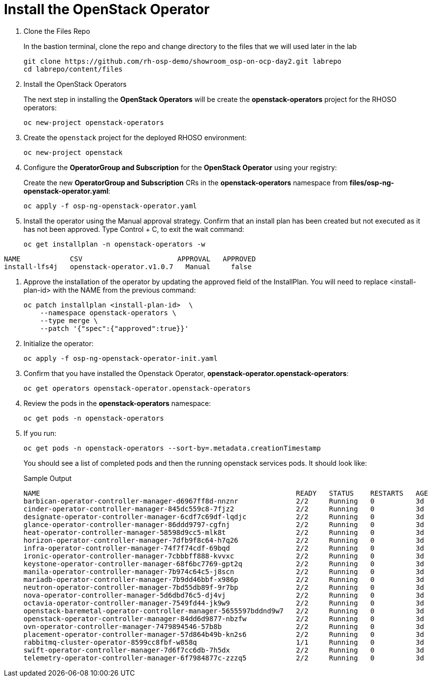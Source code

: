 = Install the OpenStack Operator

. Clone the Files Repo
+
In the bastion terminal, clone the repo and change directory to the files that we will used later in the lab
+
[source,bash,role=execute]
----
git clone https://github.com/rh-osp-demo/showroom_osp-on-ocp-day2.git labrepo
cd labrepo/content/files
----

. Install the OpenStack Operators
+
The next step in installing the *OpenStack Operators* will be create the *openstack-operators* project for the RHOSO operators:
+
[source,bash,role=execute]
----
oc new-project openstack-operators
----

. Create the `openstack` project for the deployed RHOSO environment:
+
[source,bash,role=execute]
----
oc new-project openstack
----

. Configure the **OperatorGroup and Subscription** for the **OpenStack Operator** using your registry:
+
Create the new **OperatorGroup and Subscription** CRs in the **openstack-operators** namespace from **files/osp-ng-openstack-operator.yaml**:
+
[source,bash,role=execute]
----
oc apply -f osp-ng-openstack-operator.yaml
----

. Install the operator using the Manual approval strategy. Confirm that an install plan has been created but not executed as it has not been approved. Type Control + C, to exit the wait command:
+
[source,bash,role=execute]
----
oc get installplan -n openstack-operators -w
----
.Sample Output
----
NAME            CSV                       APPROVAL   APPROVED
install-lfs4j   openstack-operator.v1.0.7   Manual     false
----

. Approve the installation of the operator by updating the approved field of the InstallPlan. You will need to replace <install-plan-id> with the NAME from the previous command:
+
[source,bash,role=execute]
----
oc patch installplan <install-plan-id>  \
    --namespace openstack-operators \
    --type merge \
    --patch '{"spec":{"approved":true}}'
----

. Initialize the operator:
+
[source,bash,role=execute]
----
oc apply -f osp-ng-openstack-operator-init.yaml
----

. Confirm that you have installed the Openstack Operator, *openstack-operator.openstack-operators*:
+
[source,bash,role=execute]
----
oc get operators openstack-operator.openstack-operators
----

. Review the pods in the **openstack-operators** namespace:
+
[source,bash,role=execute]
----
oc get pods -n openstack-operators
----

. If you run:
+
[source, bash,role=execute]
----
oc get pods -n openstack-operators --sort-by=.metadata.creationTimestamp
----
+
You should see a list of completed pods and then the running openstack services pods.
It should look like:
+
.Sample Output
----
NAME                                                              READY   STATUS    RESTARTS   AGE
barbican-operator-controller-manager-d6967ff8d-nnznr              2/2     Running   0          3d
cinder-operator-controller-manager-845dc559c8-7fjz2               2/2     Running   0          3d
designate-operator-controller-manager-6cdf7c69df-lqdjc            2/2     Running   0          3d
glance-operator-controller-manager-86ddd9797-cgfnj                2/2     Running   0          3d
heat-operator-controller-manager-58598d9cc5-mlk8t                 2/2     Running   0          3d
horizon-operator-controller-manager-7dfb9f8c64-h7q26              2/2     Running   0          3d
infra-operator-controller-manager-74f7f74cdf-69bqd                2/2     Running   0          3d
ironic-operator-controller-manager-7cbbbff888-kvvxc               2/2     Running   0          3d
keystone-operator-controller-manager-68f6bc7769-gpt2q             2/2     Running   0          3d
manila-operator-controller-manager-7b974c64c5-j8scn               2/2     Running   0          3d
mariadb-operator-controller-manager-7b9dd46bbf-x986p              2/2     Running   0          3d
neutron-operator-controller-manager-7bd55db89f-9r7bp              2/2     Running   0          3d
nova-operator-controller-manager-5d6dbd76c5-dj4vj                 2/2     Running   0          3d
octavia-operator-controller-manager-7549fd44-jk9w9                2/2     Running   0          3d
openstack-baremetal-operator-controller-manager-5655597bddnd9w7   2/2     Running   0          3d
openstack-operator-controller-manager-84dd6d9877-nbzfw            2/2     Running   0          3d
ovn-operator-controller-manager-7479894546-57b8b                  2/2     Running   0          3d
placement-operator-controller-manager-57d864b49b-kn2s6            2/2     Running   0          3d
rabbitmq-cluster-operator-8599cc8fbf-w858q                        1/1     Running   0          3d
swift-operator-controller-manager-7d6f7cc6db-7h5dx                2/2     Running   0          3d
telemetry-operator-controller-manager-6f7984877c-zzzq5            2/2     Running   0          3d
----
